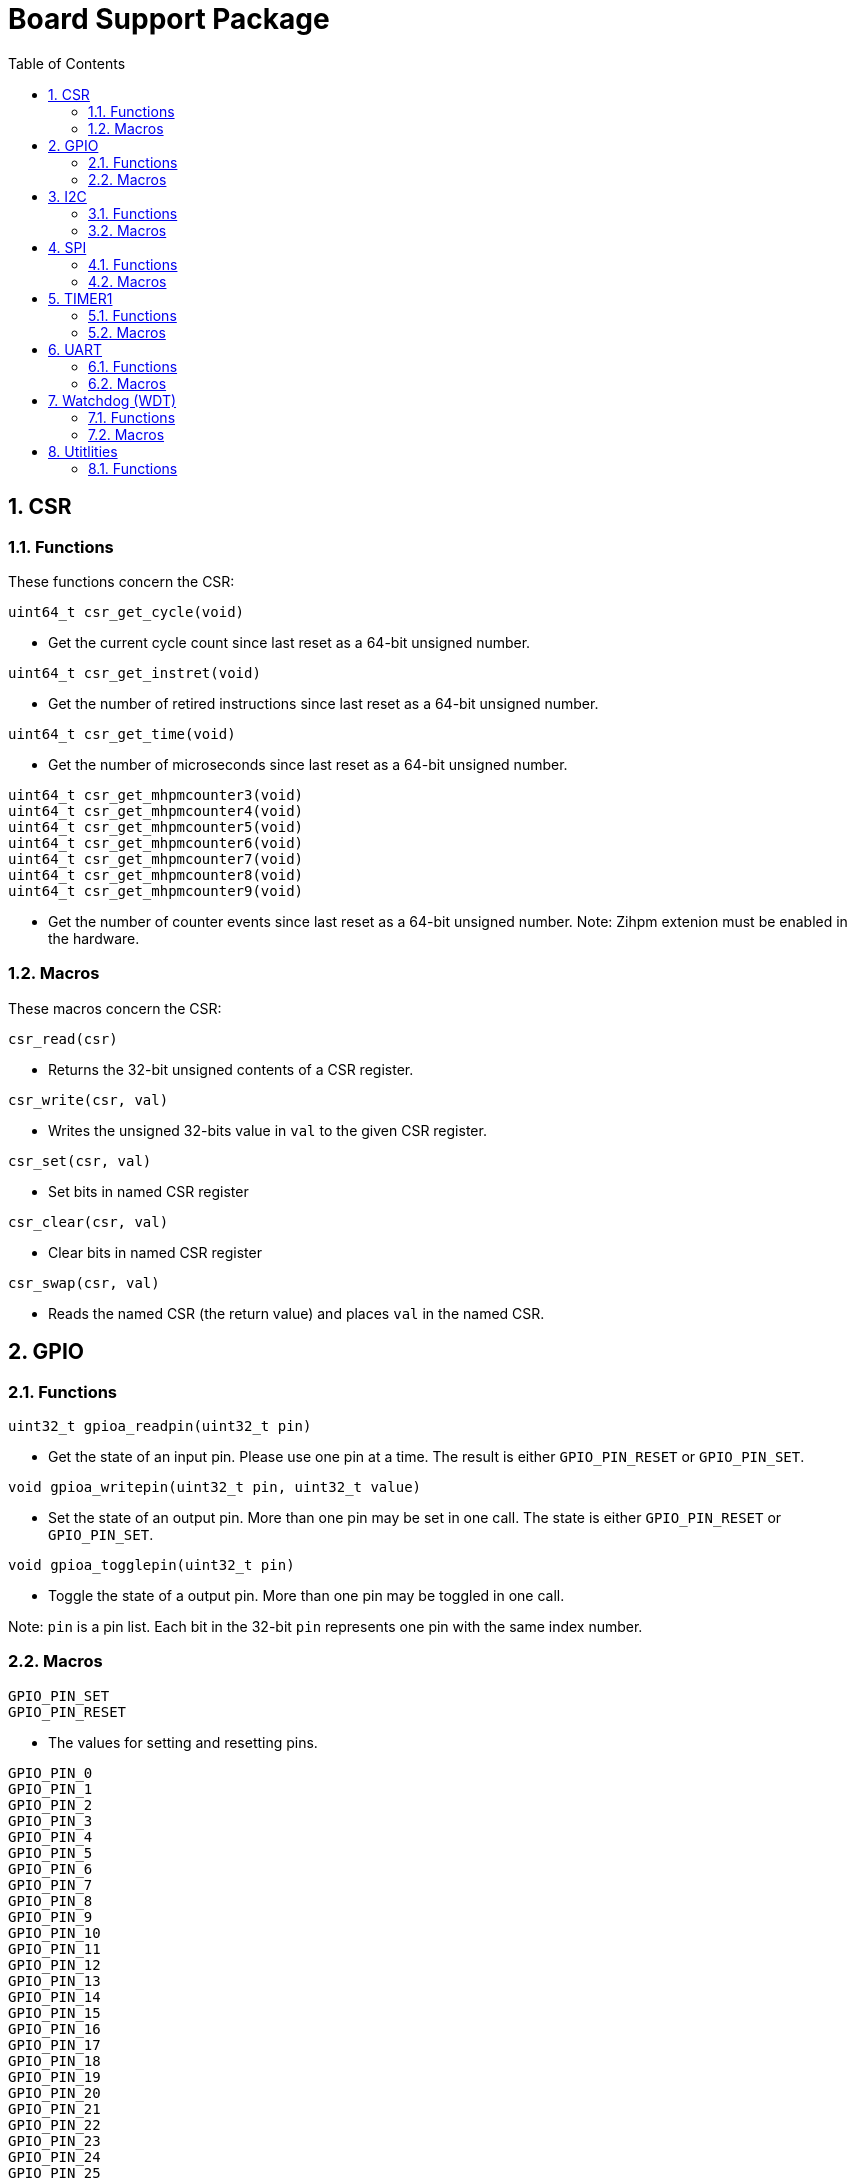 = Board Support Package
:toc:

:sectnums:

== CSR

=== Functions

These functions concern the CSR:

`uint64_t csr_get_cycle(void)`

* Get the current cycle count since last reset as a 64-bit unsigned number.

`uint64_t csr_get_instret(void)`

* Get the number of retired instructions since last reset as a 64-bit unsigned number.

`uint64_t csr_get_time(void)`

* Get the number of microseconds since last reset as a 64-bit unsigned number.

`uint64_t csr_get_mhpmcounter3(void)` +
`uint64_t csr_get_mhpmcounter4(void)` +
`uint64_t csr_get_mhpmcounter5(void)` +
`uint64_t csr_get_mhpmcounter6(void)` +
`uint64_t csr_get_mhpmcounter7(void)` +
`uint64_t csr_get_mhpmcounter8(void)` +
`uint64_t csr_get_mhpmcounter9(void)`

* Get the number of counter events since last reset as a 64-bit unsigned number. Note: Zihpm extenion must be enabled in the hardware.

=== Macros

These macros concern the CSR:

`csr_read(csr)`

* Returns the 32-bit unsigned contents of a CSR register.

`csr_write(csr, val)`

* Writes the unsigned 32-bits value in `val` to the given CSR register.

`csr_set(csr, val)`

* Set bits in named CSR register

`csr_clear(csr, val)`

* Clear bits in named CSR register

`csr_swap(csr, val)`

* Reads the named CSR (the return value) and places `val` in the named CSR.


== GPIO

=== Functions

`uint32_t gpioa_readpin(uint32_t pin)`

* Get the state of an input pin. Please use one pin at a time. The result is either `GPIO_PIN_RESET` or `GPIO_PIN_SET`.


`void gpioa_writepin(uint32_t pin, uint32_t value)`

* Set the state of an output pin. More than one pin may be set in one call. The state is either `GPIO_PIN_RESET` or `GPIO_PIN_SET`.

`void gpioa_togglepin(uint32_t pin)`

* Toggle the state of a output pin. More than one pin may be toggled in one call.

Note: `pin` is a pin list. Each bit in the 32-bit `pin` represents one pin with the same index number.

=== Macros

`GPIO_PIN_SET` +
`GPIO_PIN_RESET`

* The values for setting and resetting pins.

`GPIO_PIN_0` +
`GPIO_PIN_1` +
`GPIO_PIN_2` +
`GPIO_PIN_3` +
`GPIO_PIN_4` +
`GPIO_PIN_5` +
`GPIO_PIN_6` +
`GPIO_PIN_7` +
`GPIO_PIN_8` +
`GPIO_PIN_9` +
`GPIO_PIN_10` +
`GPIO_PIN_11` +
`GPIO_PIN_12` +
`GPIO_PIN_13` +
`GPIO_PIN_14` +
`GPIO_PIN_15` +
`GPIO_PIN_16` +
`GPIO_PIN_17` +
`GPIO_PIN_18` +
`GPIO_PIN_19` +
`GPIO_PIN_20` +
`GPIO_PIN_21` +
`GPIO_PIN_22` +
`GPIO_PIN_23` +
`GPIO_PIN_24` +
`GPIO_PIN_25` +
`GPIO_PIN_26` +
`GPIO_PIN_27` +
`GPIO_PIN_28` +
`GPIO_PIN_29` +
`GPIO_PIN_30` +
`GPIO_PIN_31` +
`GPIO_PIN_ALL`

* These macros define pins in a pin list. The macros may be OR-ed to make a pin list.

`GPIO_EXTC_EDGE_RISING` +
`GPIO_EXTC_EDGE_FALLING` +
`GPIO_EXTC_EDGE_BOTH`

* Selecting the edge(s) for the external input pin interrupt

`gpioa_set_extc(pinnr, edge)`

* Select pin `pinnr` with edge(s) `edge`. `pinnr` is a 5-bit number between 0 and 31.


== I2C

=== Functions

`void i2c1_init(uint32_t val)` +
`void i2c2_init(uint32_t val)`

* Initialize the I2C1/I2C2 peripherals. `val` is copied one-to-one to the CTRL register.

`uint8_t i2c1_receive_byte(void)` +
`uint8_t i2c2_receive_byte(void)`

* Receive one byte from the I2C1/I2C2 peripherals.

`uint32_t i2c1_receive(uint8_t address, uint8_t *buf, uint32_t len)` +
`uint32_t i2c2_receive(uint8_t address, uint8_t *buf, uint32_t len)`

* Receive `len` bytes from target with address `address` and store the bytes in the buffer pointed by `buf`. A return value of 0 indicates success. Includes START and STOP conditions. Note: `address` must be shifted to the left by one bit.

`uint32_t i2c1_transmit_address(uint8_t address)` +
`uint32_t i2c2_transmit_address(uint8_t address)`

* Transmit an address on the I2C bus, including a START condition. A return value of 0 indicates success (target acknowledged). Note: `address` must be shifted to the left by one bit.

`uint32_t i2c1_transmit_address_only(uint8_t address)` +
`uint32_t i2c2_transmit_address_only(uint8_t address)`

* Transmit an addess on the  I2C bus, including START and STOP conditions. Can be used to detect targets. A return value of 0 indicates success (target acknowledged). Note: `address` must be shifted to the left by one bit.

`uint32_t i2c1_transmit_byte(uint8_t data)` +
`uint32_t i2c2_transmit_byte(uint8_t data)`

* Transmit one byte on the I2C1/I2C2 peripherals. A return value of 0 indicates success (target acknowledged). 

`int32_t i2c1_transmit(uint8_t address, uint8_t *buf, uint32_t len)` +
`int32_t i2c2_transmit(uint8_t address, uint8_t *buf, uint32_t len)`

* Transmit a buffer pointed by `buf` with length `len` to the target with address `address`, including START and STOP conditions. Note: `address` must be shifted to the left by one bit.

=== Macros

`I2C_PRESCALER_FM(A)` +
`I2C_PRESCALER_SM(A)` +

* When used to set CTRL, these macros calculate the (shifted) precaler value for system frequecy `A`.

`I2C_FAST_MODE` +

* When used to set CTRL, this macro selects Fast Mode.

`I2C_STANDARD_MODE` +

* When used to set CTRL, this macro selects Standard Mode.

`I2C_TCIE` +

* When used to set CTRL, this macro set transmit complete interrupt enable.

`I2C_MACK` +

* When used to set CTRL, this macro sets Master Acknowledge.

`I2C_HARDSTOP` +

* When used to set CTRL, this macro generates a STOP condition on the bus *without* any transmission.

`I2C_START` +

* When used to set CTRL, this macro generates a START condition on bus on the next transmission.

`I2C_STOP` +

* When used to set CTRL, this macro generates a STOP condition on bus on the next transmission.

`I2C_BUSY` +

* When used when reading STAT, this macro indicated that the bus is busy.

`I2C_AF` +

* When used when reading STAT, this macro filters the Acknowledge Failed bit.

`I2C_TC` +

* When used when reading STAT, this macro filters the Transmission Complete bit.

`I2C_TRANS` +

* When used when reading STAT, this macro indicates that the device is transmitting.

`I2C_READ` +

* Used to indicate read, when transmitting the address.

`I2C_WRITE`

* Used to indicate write, when transmitting the address.

== SPI

=== Functions

`void spi1_init(uint32_t value)` +
`void spi2_init(uint32_t value)`

* Initialize the SPI device. `value` is copied one-to-one to the CTRL register.

`void spi1_receive(uint8_t *buf, uint32_t len, uint32_t dummy)` +
`void spi2_receive(uint8_t *buf, uint32_t len, uint32_t dummy)`

* Receive `len` bytes of data and store them in a buffer pointed by `buf`, while sending bytes with value `dummy`.

`void spi1_transmit(uint8_t *buf, uint32_t len)` +
`void spi2_transmit(uint8_t *buf, uint32_t len)`

* Transmit `len` bytes of data pointed by `buf`, ignore received data.

`void spi1_transmit_receive(uint8_t *buft, uint8_t *bufr, uint32_t len)` +
`void spi2_transmit_receive(uint8_t *buft, uint8_t *bufr, uint32_t len)`

* Transmit and receive `len` bytes of data, `buft` for transmitting and `bufr` for receiving.

`uint32_t spi1_transfer(uint32_t data)` +
`uint32_t spi2_transfer(uint32_t data)`

* Transmit a datum `data`, which may be any supported size and return the received datum.

`__attribute__((weak)) void spi1_csenable(void)` +
`__attribute__((weak)) void spi2_csenable(void)`


* Weak placeholders for activating the Chip Select signals. The user must override these functions with own functions. These weak functions do nothing.

`__attribute__((weak)) void spi1_csdisable(void)` +
`__attribute__((weak)) void spi2_csdisable(void)`

* Weak placeholders for disabling the Chip Select signals. The user must override these functions with own functions. These weak functions do nothing.

=== Macros

`SPI_MODE0` +
`SPI_MODE1` +
`SPI_MODE2` +
`SPI_MODE3`

* When used to set CTRL, these macros selects the clocking mode.

`SPI_SIZE8` +
`SPI_SIZE16` +
`SPI_SIZE24` +
`SPI_SIZE32`

* When used to set CTRL, these macros selects the transmission size.

`SPI_PRESCALER0` +
`SPI_PRESCALER1` +
`SPI_PRESCALER2` +
`SPI_PRESCALER3` +
`SPI_PRESCALER4` +
`SPI_PRESCALER5` +
`SPI_PRESCALER6` +
`SPI_PRESCALER7`

* When used to set CTRL, these macros select the prescaler ($2^{number+1}$)

`SPI_TCIE`

* When used to set CTRL, this macro enables interrupt generation.

`SPI_TC`

* When reading STAT, this macro filters the tranmission complete bit.


== TIMER1

=== Functions


`void inline timer1_enable(void)`

* Enable TIMER1.

`void inline timer1_disable(void)`

* Disable TIMER1.

`uint32_t inline timer1_getcounter(void)`

* Get the current TIMER1 counter value as a unsigned 32-bit number.

`void inline timer1_setcounter(uint32_t cntr)`

* Set the TIMER1 counter value to the unsigned 32-bit number `cntr`.

`void inline timer1_setcompare(uint32_t cmpt)`

* Set TIMER1 compare T register (CMPT) to the unsigned 32-bit number `cmpt`.

`void inline timer1_enable_interrupt(void)`

* Enable TIMER1 interrupt.

`void inline timer1_disable_interrupt(void)`

* Disable TIMER1 interrupt.

`void inline timer1_clear_interrupt(void)`

* Clear TIMER1 overflow flags, this clears a pending interrupt.

=== Macros

`TIMER1_EN`

* When setting CTRL, this macro enables the timer.

`TIMER1_TCIE`

* When setting CTRL, this macro selects Interrupt Enable.

`TIMER1_TC`

* When reading STAT, this macro indicates Timer Complete (overflow)

== UART

=== Functions

`void uart1_init(uint32_t baudrate, uint32_t ctrl)`

* Initialize UART1. `baudrate` is the baud rate in bits per second. `ctrl` is copied to the CTRL register.

`void uart1_putc(int ch)`

* Write one character via UART1.

`void uart1_puts(char *s)`

* Write a null-terminated string via UART1.

`int uart1_getc(void)`

* Read one character via UART1. This is a blocking function.

`int uart1_gets(char buffer[], int size)`

* Read at most `size` minus 1 characters from UART1 into `buffer`, and null-terminate buffer. Returns the number of characters received. Simple line-editing is supported: backspace and delete are supported. Return/enter terminates reading characters. Return/enter is not part of the returned buffer. This is a blocking function.

`int uart1_printf(const char *format, ...)`

* Print formatted string via UART1, at most 255 characters. Parameters are the same as `printf`. Returns the number of printed characters. Note: to print floating point numbers, supply the linker with `-u _printf_float`. Note: `long long` integers (a.k.a 64-bit) are not supported due to lack of the `nano` library.

`void uart1_printlonglong(int64_t v)`

* Print a signed long long integer (a.k.a. `int64_t`) via UART1.

`void uart1_printulonglong(uint64_t v)`

* Print an unsigned long long integer (a.k.a. `uint64_t`) via UART1.

`int uart1_hasreceived(void)`

* Returns != 0 if a character has been received but not yet read via UART1.

=== Macros

`UART_CTRL_PARITY_NONE` +
`UART_CTRL_PARITY_EVEN` +
`UART_CTRL_PARITY_ODD`

* When used with CTRL, these macros select the parity.

`UART_CTRL_STOP1` +
`UART_CTRL_STOP2`

* When used with CTRL, these macros select one or two stop bits.

`UART_CTRL_BRIE`

* When used with CTRL, this macro selects BREAK condition received interrupt enable.

`UART_CTRL_TCIE`

* When used with CTRL, this macro selects Transmission Complete interrupt enable.

`UART_CTRL_RCIE`

* When used with CTRL, this macro selects Reception Complete interrupt enable.

`UART_CTRL_SIZE7` +
`UART_CTRL_SIZE8` +
`UART_CTRL_SIZE9`

* When used with CTRL, these macros select the data size.

`UART_CTRL_NONE`

* Used as a place holder when using the `uart1_init` function.

`UART_CTRL_EN`

* When used with CTRL, this macro enables the device.

`UART_STAT_FE`

* When used with STAT, this macro filters the Frame Error bit.

`UART_STAT_RF`

* When used with STAT, this macro filters the Receive Failed bit (i.e. false start bit).

`UART_STAT_PE`

* When used with STAT, this macro filters the Parity Error bit.

`UART_STAT_RC`

* When used with STAT, this macro filters the Reception Complete bit.

`UART_STAT_TC`

* When used with STAT, this macro filters the Tranmission Complete bit.

`UART_STAT_BR`

* When used with STAT, this macro filters the BREAK condition received bit.


== Watchdog (WDT)

=== Functions

`void wdt_init(uint32_t val)`

* Initialize the watchdog. `val` is copied to the CTRL register.

`void wdt_reset(void)`

* Reset the watchdog.

`void wdt_start(void)`

* Start the watchdog.

`void wdt_stop(void)`

* Stop the watchdog.

=== Macros

`WDT_EN`

* When writing CTRL, this macro enables counting of the watchdog.

`WDT_NMI`

* When writing CTRL, this macro selects generating an NMI when the watchdog times out. If not set, a watchog timeout triggers a system wide reset.

`WDT_LOCK`

* When writing CTRL, this macro inhibits further manipulation of the watchdog. If this bit is set in CTRL, any further writes to CTRL triggers an NMI or a system wide reset.

`WDT_PRESCALER(A)`

* This macro calculates the (shifted) watchdog counter reset value. The value is a 24-bit unsigned number.

`WDT_PASSWORD`

* This macro expand to the watchdog password.


== Utitlities

=== Functions

`void delayms(uint32_t delay)`

* Create a delay for `delay` milli seconds.

`uint32_t gethex(int n)`

* Get the value of an `n`-character hexadecimal number from UART1. This is a blocking function.

`uint32_t parsehex(char *s, char **ppchar)`

* Parse a hexadecimal number from a null-terminated string. If `ppchar` is not NULL, then `ppchar` contains the address of a pointer, that will point to the first character after the hexadecimal number in the string.

`void printdec(int32_t v)`

* Print a signed 32-bit number via UART1.

`void printhex(uint32_t v, int n)`

* Print an `n`-digit hexadecimal number via UART1.

`void printhwversion(void)`

* Print the hardware version of the processor via UART1.

`void printlogo(void)`

* Print the THUAS RV32 logo via UART1.


More to be added.

